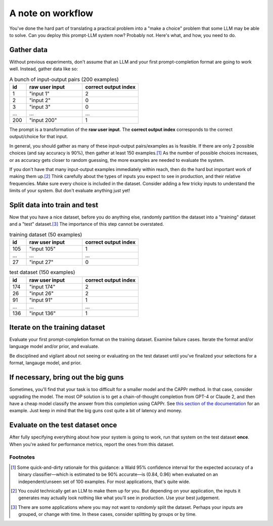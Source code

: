 A note on workflow
==================

You've done the hard part of translating a practical problem into a "make a choice"
problem that some LLM may be able to solve. Can you deploy this prompt-LLM system now?
Probably not. Here's what, and how, you need to do.


Gather data
-----------

Without previous experiments, don't assume that an LLM and your first prompt-completion
format are going to work well. Instead, gather data like so:

.. list-table:: A bunch of input-output pairs (200 examples)
   :widths: 3 10 10
   :header-rows: 1

   * - id
     - raw user input
     - correct output index
   * - 1
     - "input 1"
     - 2
   * - 2
     - "input 2"
     - 0
   * - 3
     - "input 3"
     - 0
   * - ...
     - ...
     - ...
   * - 200
     - "input 200"
     - 1

The prompt is a transformation of the **raw user input**. The **correct output index**
corresponds to the correct output/choice for that input.

In general, you should gather as many of these input-output pairs/examples as is
feasible. If there are only 2 possible choices (and say accuracy is 90%), then gather at
least 150 examples.\ [#]_ As the number of possible choices increases, or as accuracy
gets closer to random guessing, the more examples are needed to evaluate the system.

If you don't have that many input-output examples immediately within reach, then do the
hard but important work of making them up.\ [#]_ Think carefully about the types of
inputs you expect to see in production, and their relative frequencies. Make sure every
choice is included in the dataset. Consider adding a few tricky inputs to understand the
limits of your system. But don't evaluate anything just yet!


Split data into train and test
------------------------------

Now that you have a nice dataset, before you do anything else, randomly partition the
dataset into a "training" dataset and a "test" dataset.\ [#]_ The importance of this
step cannot be overstated.

.. list-table:: training dataset (50 examples)
   :widths: 3 10 10
   :header-rows: 1

   * - id
     - raw user input
     - correct output index
   * - 105
     - "input 105"
     - 1
   * - ...
     - ...
     - ...
   * - 27
     - "input 27"
     - 0

.. list-table:: test dataset (150 examples)
   :widths: 3 10 10
   :header-rows: 1

   * - id
     - raw user input
     - correct output index
   * - 174
     - "input 174"
     - 2
   * - 26
     - "input 26"
     - 2
   * - 91
     - "input 91"
     - 1
   * - ...
     - ...
     - ...
   * - 136
     - "input 136"
     - 1


Iterate on the training dataset
-------------------------------

Evaluate your first prompt-completion format on the training dataset. Examine failure
cases. Iterate the format and/or language model and/or prior, and evaluate.

Be disciplined and vigilant about not seeing or evaluating on the test dataset until
you've finalized your selections for a format, langauge model, and prior.


If necessary, bring out the big guns
------------------------------------

Sometimes, you'll find that your task is too difficult for a smaller model and the CAPPr
method. In that case, consider upgrading the model. The most OP solution is to get a
chain-of-thought completion from GPT-4 or Claude 2, and then have a cheap model classify
the answer from this completion using CAPPr. See `this section of the documentation
<https://cappr.readthedocs.io/en/latest/select_a_prompt_completion_format.html#wrangle-step-by-step-completions>`_
for an example. Just keep in mind that the big guns cost quite a bit of latency and
money.


Evaluate on the test dataset once
---------------------------------

After fully specifying everything about how your system is going to work, run that
system on the test dataset **once**. When you're asked for performance metrics, report
the ones from this dataset.


Footnotes
~~~~~~~~~

.. [#] Some quick-and-dirty rationale for this guidance: a Wald 95% confidence interval
   for the expected accuracy of a binary classifier—which is estimated to be 90%
   accurate—is (0.84, 0.96) when evaluated on an independent/unseen set of 100 examples.
   For most applications, that's quite wide.

.. [#] You could technically get an LLM to make them up for you. But depending on your
    application, the inputs it generates may actually look nothing like what you'll see
    in production. Use your best judgement.

.. [#] There are some applications where you may not want to *randomly* split the
    dataset. Perhaps your inputs are grouped, or change with time. In these cases,
    consider splitting by groups or by time.
